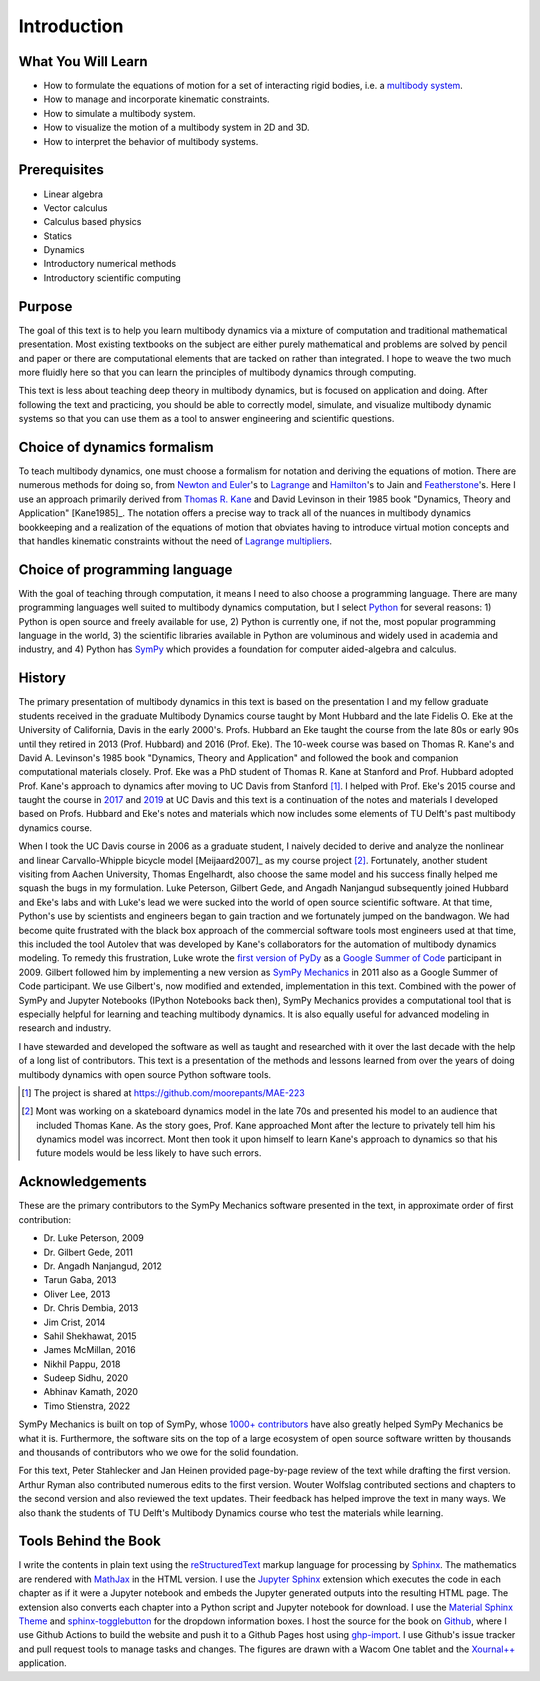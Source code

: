 ============
Introduction
============

What You Will Learn
===================

- How to formulate the equations of motion for a set of interacting rigid
  bodies, i.e. a `multibody system`_.
- How to manage and incorporate kinematic constraints.
- How to simulate a multibody system.
- How to visualize the motion of a multibody system in 2D and 3D.
- How to interpret the behavior of multibody systems.

.. _multibody system: https://en.wikipedia.org/wiki/Multibody_system

Prerequisites
=============

- Linear algebra
- Vector calculus
- Calculus based physics
- Statics
- Dynamics
- Introductory numerical methods
- Introductory scientific computing

Purpose
=======

The goal of this text is to help you learn multibody dynamics via a mixture of
computation and traditional mathematical presentation. Most existing textbooks
on the subject are either purely mathematical and problems are solved by pencil
and paper or there are computational elements that are tacked on rather than
integrated. I hope to weave the two much more fluidly here so that you can
learn the principles of multibody dynamics through computing.

This text is less about teaching deep theory in multibody dynamics, but is
focused on application and doing. After following the text and practicing, you
should be able to correctly model, simulate, and visualize multibody dynamic
systems so that you can use them as a tool to answer engineering and scientific
questions.

Choice of dynamics formalism
============================

To teach multibody dynamics, one must choose a formalism for notation and
deriving the equations of motion. There are numerous methods for doing so, from
`Newton and Euler`_'s to Lagrange_ and Hamilton_'s to Jain and Featherstone_'s.
Here I use an approach primarily derived from `Thomas R. Kane`_ and David
Levinson in their 1985 book "Dynamics, Theory and Application" [Kane1985]_. The
notation offers a precise way to track all of the nuances in multibody dynamics
bookkeeping and a realization of the equations of motion that obviates having
to introduce virtual motion concepts and that handles kinematic constraints
without the need of `Lagrange multipliers`_.

.. _Newton and Euler: https://en.wikipedia.org/wiki/Newton%E2%80%93Euler_equations
.. _Lagrange: https://en.wikipedia.org/wiki/Lagrangian_mechanics
.. _Hamilton: https://en.wikipedia.org/wiki/Hamiltonian_mechanics
.. _Featherstone: https://en.wikipedia.org/wiki/Featherstone%27s_algorithm
.. _Thomas R. Kane: https://en.wikipedia.org/wiki/Thomas_R._Kane
.. _Lagrange multipliers: https://en.wikipedia.org/wiki/Lagrange_multiplier

Choice of programming language
==============================

With the goal of teaching through computation, it means I need to also choose a
programming language. There are many programming languages well suited to
multibody dynamics computation, but I select Python_ for several reasons: 1)
Python is open source and freely available for use, 2) Python is currently one,
if not the, most popular programming language in the world, 3) the scientific
libraries available in Python are voluminous and widely used in academia and
industry, and 4) Python has SymPy_ which provides a foundation for computer
aided-algebra and calculus.

.. _Python: http://www.python.org
.. _SymPy: http://www.sympy.org

History
=======

The primary presentation of multibody dynamics in this text is based on the
presentation I and my fellow graduate students received in the graduate
Multibody Dynamics course taught by Mont Hubbard and the late Fidelis O. Eke at
the University of California, Davis in the early 2000's. Profs. Hubbard an Eke
taught the course from the late 80s or early 90s until they retired in 2013
(Prof. Hubbard) and 2016 (Prof. Eke). The 10-week course was based on Thomas R.
Kane's and David A. Levinson's 1985 book "Dynamics, Theory and Application" and
followed the book and companion computational materials closely. Prof. Eke was
a PhD student of Thomas R. Kane at Stanford and Prof. Hubbard adopted Prof.
Kane's approach to dynamics after moving to UC Davis from Stanford [#]_. I
helped with Prof. Eke's 2015 course and taught the course in `2017
<https://moorepants.github.io/mae223/2017/>`_ and `2019
<https://moorepants.github.io/mae223/>`_ at UC Davis and this text is a
continuation of the notes and materials I developed based on Profs. Hubbard and
Eke's notes and materials which now includes some elements of TU Delft's past
multibody dynamics course.

When I took the UC Davis course in 2006 as a graduate student, I naively
decided to derive and analyze the nonlinear and linear Carvallo-Whipple bicycle
model [Meijaard2007]_ as my course project [#]_. Fortunately, another student
visiting from Aachen University, Thomas Engelhardt, also choose the same model
and his success finally helped me squash the bugs in my formulation.  Luke
Peterson, Gilbert Gede, and Angadh Nanjangud subsequently joined Hubbard and
Eke's labs and with Luke's lead we were sucked into the world of open source
scientific software. At that time, Python's use by scientists and engineers
began to gain traction and we fortunately jumped on the bandwagon. We had
become quite frustrated with the black box approach of the commercial software
tools most engineers used at that time, this included the tool Autolev that was
developed by Kane's collaborators for the automation of multibody dynamics
modeling. To remedy this frustration, Luke wrote the `first version of PyDy`_
as a `Google Summer of Code`_ participant in 2009. Gilbert followed him by
implementing a new version as `SymPy Mechanics`_ in 2011 also as a Google
Summer of Code participant. We use Gilbert's, now modified and extended,
implementation in this text. Combined with the power of SymPy and Jupyter
Notebooks (IPython Notebooks back then), SymPy Mechanics provides a
computational tool that is especially helpful for learning and teaching
multibody dynamics. It is also equally useful for advanced modeling in research
and industry.

.. _first version of PyDy: https://github.com/hazelnusse/pydy
.. _Google Summer of Code: https://en.wikipedia.org/wiki/Google_Summer_of_Code
.. _SymPy Mechanics: https://docs.sympy.org/latest/modules/physics/mechanics/index.html

I have stewarded and developed the software as well as taught and researched
with it over the last decade with the help of a long list of contributors. This
text is a presentation of the methods and lessons learned from over the years
of doing multibody dynamics with open source Python software tools.

.. [#] The project is shared at https://github.com/moorepants/MAE-223
.. [#] Mont was working on a skateboard dynamics model in the late 70s and
   presented his model to an audience that included Thomas Kane. As the story
   goes, Prof. Kane approached Mont after the lecture to privately tell him his
   dynamics model was incorrect. Mont then took it upon himself to learn Kane's
   approach to dynamics so that his future models would be less likely to have
   such errors.

Acknowledgements
================

These are the primary contributors to the SymPy Mechanics software presented in
the text, in approximate order of first contribution:

- Dr. Luke Peterson, 2009
- Dr. Gilbert Gede, 2011
- Dr. Angadh Nanjangud, 2012
- Tarun Gaba, 2013
- Oliver Lee, 2013
- Dr. Chris Dembia, 2013
- Jim Crist, 2014
- Sahil Shekhawat, 2015
- James McMillan, 2016
- Nikhil Pappu, 2018
- Sudeep Sidhu, 2020
- Abhinav Kamath, 2020
- Timo Stienstra, 2022

SymPy Mechanics is built on top of SymPy, whose `1000+ contributors`_ have also
greatly helped SymPy Mechanics be what it is. Furthermore, the software sits on
the top of a large ecosystem of open source software written by thousands and
thousands of contributors who we owe for the solid foundation.

.. _1000+ contributors: https://github.com/sympy/sympy/blob/master/AUTHORS

For this text, Peter Stahlecker and Jan Heinen provided page-by-page review of
the text while drafting the first version. Arthur Ryman also contributed
numerous edits to the first version. Wouter Wolfslag contributed sections and
chapters to the second version and also reviewed the text updates. Their
feedback has helped improve the text in many ways. We also thank the students
of TU Delft's Multibody Dynamics course who test the materials while learning.

Tools Behind the Book
=====================

I write the contents in plain text using the reStructuredText_ markup language
for processing by Sphinx_. The mathematics are rendered with MathJax_ in the
HTML version. I use the `Jupyter Sphinx`_ extension which executes the code in
each chapter as if it were a Jupyter notebook and embeds the Jupyter generated
outputs into the resulting HTML page. The extension also converts each chapter
into a Python script and Jupyter notebook for download. I use the `Material
Sphinx Theme`_ and `sphinx-togglebutton`_ for the dropdown information boxes. I
host the source for the book on Github_, where I use Github Actions to build
the website and push it to a Github Pages host using `ghp-import`_. I use
Github's issue tracker and pull request tools to manage tasks and changes. The
figures are drawn with a Wacom One tablet and the `Xournal++`_ application.

.. _reStructuredText: https://en.wikipedia.org/wiki/ReStructuredText
.. _Sphinx: https://www.sphinx-doc.org
.. _MathJax: https://www.mathjax.org
.. _Jupyter Sphinx: https://github.com/jupyter/jupyter-sphinx
.. _Material Sphinx Theme: https://github.com/bashtage/sphinx-material
.. _sphinx-togglebutton: https://github.com/executablebooks/sphinx-togglebutton
.. _Github: https://github.com
.. _ghp-import: https://github.com/c-w/ghp-import
.. _Xournal++: https://xournalpp.github.io
